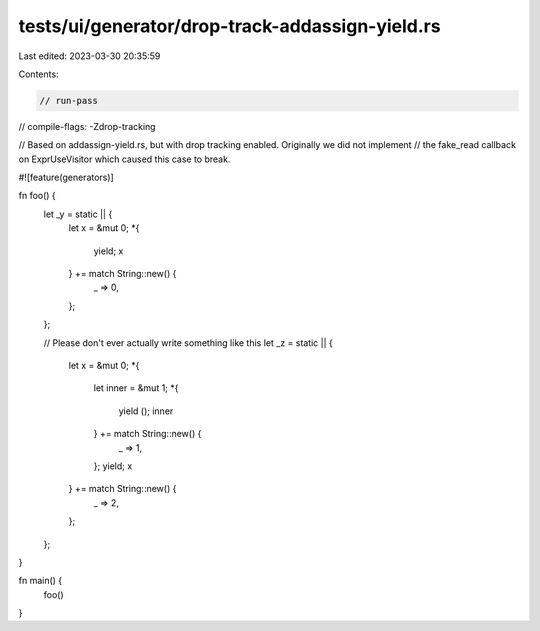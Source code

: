 tests/ui/generator/drop-track-addassign-yield.rs
================================================

Last edited: 2023-03-30 20:35:59

Contents:

.. code-block:: rs

    // run-pass
// compile-flags: -Zdrop-tracking

// Based on addassign-yield.rs, but with drop tracking enabled. Originally we did not implement
// the fake_read callback on ExprUseVisitor which caused this case to break.

#![feature(generators)]

fn foo() {
    let _y = static || {
        let x = &mut 0;
        *{
            yield;
            x
        } += match String::new() {
            _ => 0,
        };
    };

    // Please don't ever actually write something like this
    let _z = static || {
        let x = &mut 0;
        *{
            let inner = &mut 1;
            *{
                yield ();
                inner
            } += match String::new() {
                _ => 1,
            };
            yield;
            x
        } += match String::new() {
            _ => 2,
        };
    };
}

fn main() {
    foo()
}


